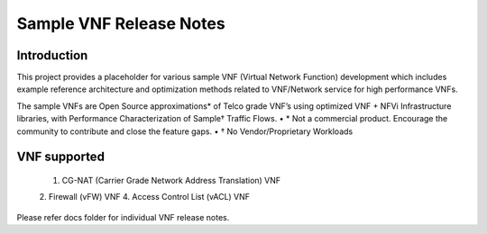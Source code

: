 .. this work is licensed under a creative commons attribution 4.0 international
.. license.
.. http://creativecommons.org/licenses/by/4.0
.. (c) opnfv, national center of scientific research "demokritos" and others.

==========================
Sample VNF Release Notes
==========================

Introduction
============
This project provides a placeholder for various sample VNF (Virtual Network Function)
development which includes example reference architecture and optimization methods
related to VNF/Network service for high performance VNFs. 

The sample VNFs are Open Source approximations* of Telco grade VNF’s using
optimized VNF + NFVi Infrastructure libraries, with Performance Characterization
of Sample† Traffic Flows.
• * Not a commercial product. Encourage the community to contribute and close the feature gaps.
• † No Vendor/Proprietary Workloads 

VNF supported
=============
 1. CG-NAT (Carrier Grade Network Address Translation) VNF
 2. Firewall (vFW) VNF
 4. Access Control List (vACL) VNF

Please refer docs folder for individual VNF release notes.

